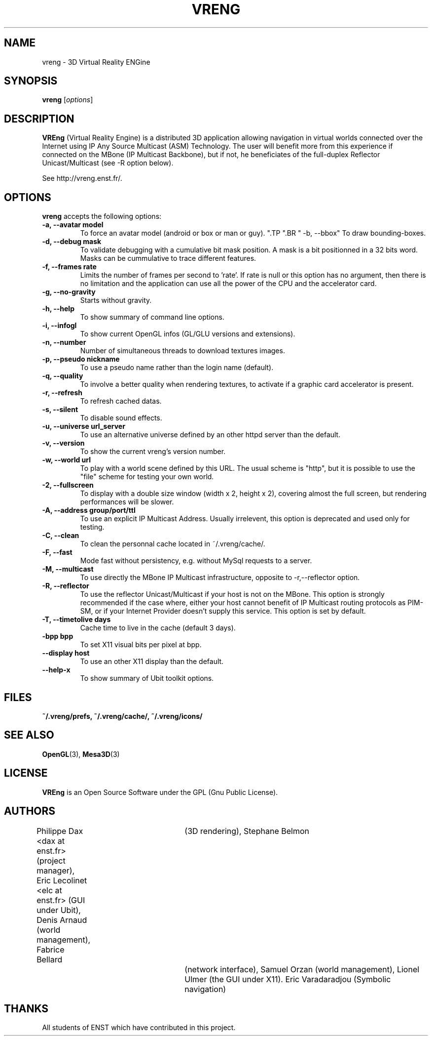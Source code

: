 .\"                              hey, Emacs:   -*- nroff -*-
.\" quakeforge is free software; you can redistribute it and/or modify
.\" it under the terms of the GNU General Public License as published by
.\" the Free Software Foundation; either version 2 of the License, or
.\" (at your option) any later version.
.\"
.\" This program is distributed in the hope that it will be useful,
.\" but WITHOUT ANY WARRANTY; without even the implied warranty of
.\" MERCHANTABILITY or FITNESS FOR A PARTICULAR PURPOSE.  See the
.\" GNU General Public License for more details.
.\"
.\" You should have received a copy of the GNU General Public License
.\" along with this program; see the file COPYING.  If not, write to
.\" the Free Software Foundation, 675 Mass Ave, Cambridge, MA 02139, USA.
.\"
.TH VRENG 1 "2009-01-03"
.\" Please update the above date whenever this man page is modified.
.SH NAME
vreng \- 3D Virtual Reality ENGine
.SH SYNOPSIS
.B vreng
.RI [ options ]
.SH DESCRIPTION
\fBVREng\fP (Virtual Reality Engine) is a distributed 3D application
allowing navigation in virtual worlds connected over the Internet
using IP Any Source Multicast (ASM) Technology.
The user will benefit more from this experience if connected on the MBone
(IP Multicast Backbone), but if not, he beneficiates of the full-duplex
Reflector Unicast/Multicast (see -R option below).
.PP
See http://vreng.enst.fr/.
.SH OPTIONS
\fBvreng\fP accepts the following options:
.TP
.BR  " -a, --avatar model"
To force an avatar model (android or box or man or guy).
.\".TP
.\".BR  " -b, --skin  b|g|y|w"
.\"To use alternative background colors (skin) of the Graphical User Interface
.\"(GUI), 'b' for black, 'g' for grey, 'y' for yellow, 'w' for white, grey color is the default.
".TP
".BR  " -b, --bbox"
To draw bounding-boxes.
.TP
.BR  " -d, --debug mask"
To validate debugging with a cumulative bit mask position.
A mask is a bit positionned in a 32 bits word. Masks can be
cummulative to trace different features.
.TP
.BR  " -f, --frames rate"
Limits the number of frames per second to 'rate'.
If rate is null or this option has no argument, then
there is no limitation and the application can
use all the power of the CPU and the accelerator card.
.TP
.BR  " -g, --no-gravity"
Starts without gravity.
.TP
.BR  " -h, --help"
To show summary of command line options.
.TP
.BR  " -i, --infogl"
To show current OpenGL infos (GL/GLU versions and extensions).
.\".TP
.\".BR  " -l, --look old|new"
.\"To choose look and feel between old one and new one.
.TP
.BR  " -n, --number"
Number of simultaneous threads to download textures images.
.TP
.BR  " -p, --pseudo nickname"
To use a pseudo name rather than the login name (default).
.TP
.BR  " -q, --quality"
To involve a better quality when rendering textures,
to activate if a graphic card accelerator is present.
.TP
.BR  " -r, --refresh"
To refresh cached datas.
.TP
.BR  " -s, --silent"
To disable sound effects.
.\".TP
.\".BR  " -t, --theme n|t"
.\"To use whether flashy neon buttons (letter 'n')
.\"either plain text buttons (letter 't') in the menu bar of the user interface.
.TP
.BR  " -u, --universe url_server"
To use an alternative universe defined by an other httpd server than the default.
.TP
.BR  " -v, --version"
To show the current vreng's version number.
.TP
.BR  " -w, --world url"
To play with a world scene defined by this URL.
The usual scheme is "http", but it is possible to use the "file" scheme
for testing your own world.
.TP
.BR  " -2, --fullscreen"
To display with a double size window (width x 2, height x 2),
covering almost the full screen, but rendering performances will be slower.
.TP
.BR  " -A, --address  group/port/ttl"
To use an explicit IP Multicast Address. Usually irrelevent,
this option is deprecated and used only for testing.
.TP
.BR  " -C, --clean"
To clean the personnal cache located in ~/.vreng/cache/.
.TP
.BR  " -F, --fast"
Mode fast without persistency, e.g. without MySql requests to a server.
.TP
.BR  " -M, --multicast"
To use directly the MBone IP Multicast infrastructure,
opposite to -r,--reflector option.
.TP
.BR  " -R, --reflector"
To use the reflector Unicast/Multicast if your host is not on the MBone.
This option is strongly recommended if the case where, either
your host cannot benefit of IP Multicast routing protocols as PIM-SM,
or if your Internet Provider doesn't supply this service.
This option is set by default.
.TP
.BR  " -T, --timetolive days"
Cache time to live in the cache (default 3 days).
.TP
.BR  " -bpp bpp"
To set X11 visual bits per pixel at bpp.
.TP
.BR  " --display host"
To use an other X11 display than the default.
.TP
.BR  " --help-x"
To show summary of Ubit toolkit options.
.SH FILES
.BR ~/.vreng/prefs,
.BR ~/.vreng/cache/,
.BR ~/.vreng/icons/
.SH "SEE ALSO"
.BR OpenGL "(3), " Mesa3D (3)
.SH LICENSE
.PP
\fBVREng\fP is an Open Source Software under the GPL (Gnu Public License).
.SH AUTHORS
.PP
Philippe Dax <dax at enst.fr> (project manager),
Eric Lecolinet <elc at enst.fr> (GUI under Ubit),
Denis Arnaud (world management),
Fabrice Bellard	(3D rendering),
Stephane Belmon	(network interface),
Samuel Orzan (world management),
Lionel Ulmer (the GUI under X11).
Eric Varadaradjou (Symbolic navigation)
.SH THANKS
.PP
All students of ENST which have contributed in this project.
